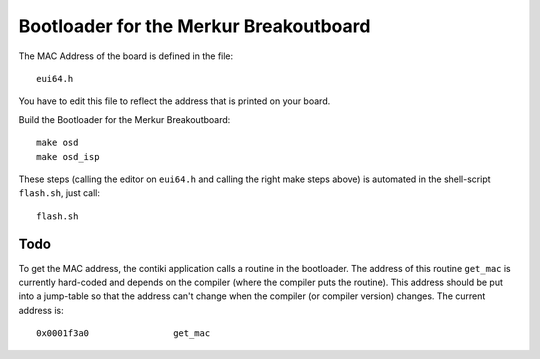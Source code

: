 Bootloader for the Merkur Breakoutboard
=======================================

The MAC Address of the board is defined in the file::

    eui64.h

You have to edit this file to reflect the address that is printed on
your board.

Build the Bootloader for the Merkur Breakoutboard::

    make osd
    make osd_isp

These steps (calling the editor on ``eui64.h`` and calling the right
make steps above) is automated in the shell-script ``flash.sh``, just
call::

 flash.sh

Todo
----

To get the MAC address, the contiki application calls a routine in the
bootloader. The address of this routine ``get_mac`` is currently
hard-coded and depends on the compiler (where the compiler puts the
routine). This address should be put into a jump-table so that the
address can't change when the compiler (or compiler version) changes.
The current address is::

    0x0001f3a0                get_mac

